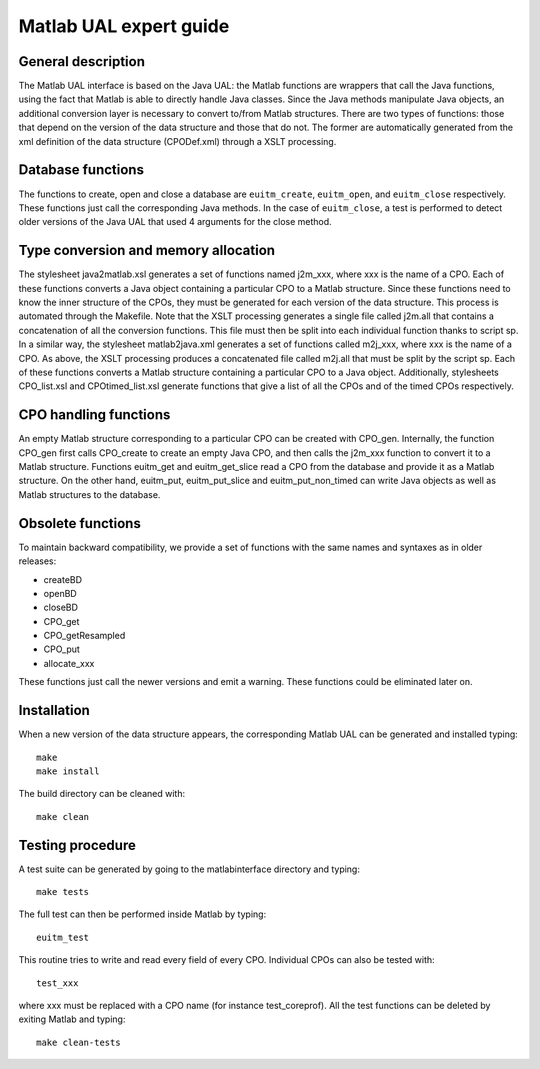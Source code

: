 .. _isip_ual_matlab:

Matlab UAL expert guide
=======================

General description
-------------------

The Matlab UAL interface is based on the Java UAL: the Matlab functions
are wrappers that call the Java functions, using the fact that Matlab is
able to directly handle Java classes. Since the Java methods manipulate
Java objects, an additional conversion layer is necessary to convert
to/from Matlab structures. There are two types of functions: those that
depend on the version of the data structure and those that do not. The
former are automatically generated from the xml definition of the data
structure (CPODef.xml) through a XSLT processing.

Database functions
------------------

The functions to create, open and close a database are ``euitm_create``,
``euitm_open``, and ``euitm_close`` respectively. These functions just
call the corresponding Java methods. In the case of ``euitm_close``, a
test is performed to detect older versions of the Java UAL that used 4
arguments for the close method.

Type conversion and memory allocation
-------------------------------------

The stylesheet java2matlab.xsl generates a set of functions named
j2m_xxx, where xxx is the name of a CPO. Each of these functions
converts a Java object containing a particular CPO to a Matlab
structure. Since these functions need to know the inner structure of the
CPOs, they must be generated for each version of the data structure.
This process is automated through the Makefile. Note that the XSLT
processing generates a single file called j2m.all that contains a
concatenation of all the conversion functions. This file must then be
split into each individual function thanks to script sp. In a similar
way, the stylesheet matlab2java.xml generates a set of functions called
m2j_xxx, where xxx is the name of a CPO. As above, the XSLT processing
produces a concatenated file called m2j.all that must be split by the
script sp. Each of these functions converts a Matlab structure
containing a particular CPO to a Java object. Additionally, stylesheets
CPO_list.xsl and CPOtimed_list.xsl generate functions that give a list
of all the CPOs and of the timed CPOs respectively.

CPO handling functions
----------------------

An empty Matlab structure corresponding to a particular CPO can be
created with CPO_gen. Internally, the function CPO_gen first calls
CPO_create to create an empty Java CPO, and then calls the j2m_xxx
function to convert it to a Matlab structure. Functions euitm_get and
euitm_get_slice read a CPO from the database and provide it as a Matlab
structure. On the other hand, euitm_put, euitm_put_slice and
euitm_put_non_timed can write Java objects as well as Matlab structures
to the database.

Obsolete functions
------------------

To maintain backward compatibility, we provide a set of functions with
the same names and syntaxes as in older releases:

-  createBD
-  openBD
-  closeBD
-  CPO_get
-  CPO_getResampled
-  CPO_put
-  allocate_xxx

These functions just call the newer versions and emit a warning. These
functions could be eliminated later on.

Installation
------------

When a new version of the data structure appears, the corresponding
Matlab UAL can be generated and installed typing:

::

   make
   make install

The build directory can be cleaned with:

::

   make clean

Testing procedure
-----------------

A test suite can be generated by going to the matlabinterface directory
and typing:

::

   make tests

The full test can then be performed inside Matlab by typing:

::

   euitm_test

This routine tries to write and read every field of every CPO.
Individual CPOs can also be tested with:

::

   test_xxx

where xxx must be replaced with a CPO name (for instance test_coreprof).
All the test functions can be deleted by exiting Matlab and typing:

::

   make clean-tests

